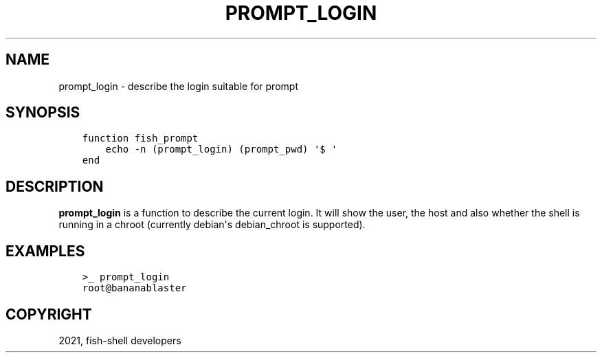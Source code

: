 .\" Man page generated from reStructuredText.
.
.TH "PROMPT_LOGIN" "1" "Jul 06, 2021" "3.3" "fish-shell"
.SH NAME
prompt_login \- describe the login suitable for prompt
.
.nr rst2man-indent-level 0
.
.de1 rstReportMargin
\\$1 \\n[an-margin]
level \\n[rst2man-indent-level]
level margin: \\n[rst2man-indent\\n[rst2man-indent-level]]
-
\\n[rst2man-indent0]
\\n[rst2man-indent1]
\\n[rst2man-indent2]
..
.de1 INDENT
.\" .rstReportMargin pre:
. RS \\$1
. nr rst2man-indent\\n[rst2man-indent-level] \\n[an-margin]
. nr rst2man-indent-level +1
.\" .rstReportMargin post:
..
.de UNINDENT
. RE
.\" indent \\n[an-margin]
.\" old: \\n[rst2man-indent\\n[rst2man-indent-level]]
.nr rst2man-indent-level -1
.\" new: \\n[rst2man-indent\\n[rst2man-indent-level]]
.in \\n[rst2man-indent\\n[rst2man-indent-level]]u
..
.SH SYNOPSIS
.INDENT 0.0
.INDENT 3.5
.sp
.nf
.ft C
function fish_prompt
    echo \-n (prompt_login) (prompt_pwd) \(aq$ \(aq
end
.ft P
.fi
.UNINDENT
.UNINDENT
.SH DESCRIPTION
.sp
\fBprompt_login\fP is a function to describe the current login. It will show the user, the host and also whether the shell is running in a chroot (currently debian\(aqs debian_chroot is supported).
.SH EXAMPLES
.INDENT 0.0
.INDENT 3.5
.sp
.nf
.ft C
>_ prompt_login
root@bananablaster
.ft P
.fi
.UNINDENT
.UNINDENT
.SH COPYRIGHT
2021, fish-shell developers
.\" Generated by docutils manpage writer.
.
